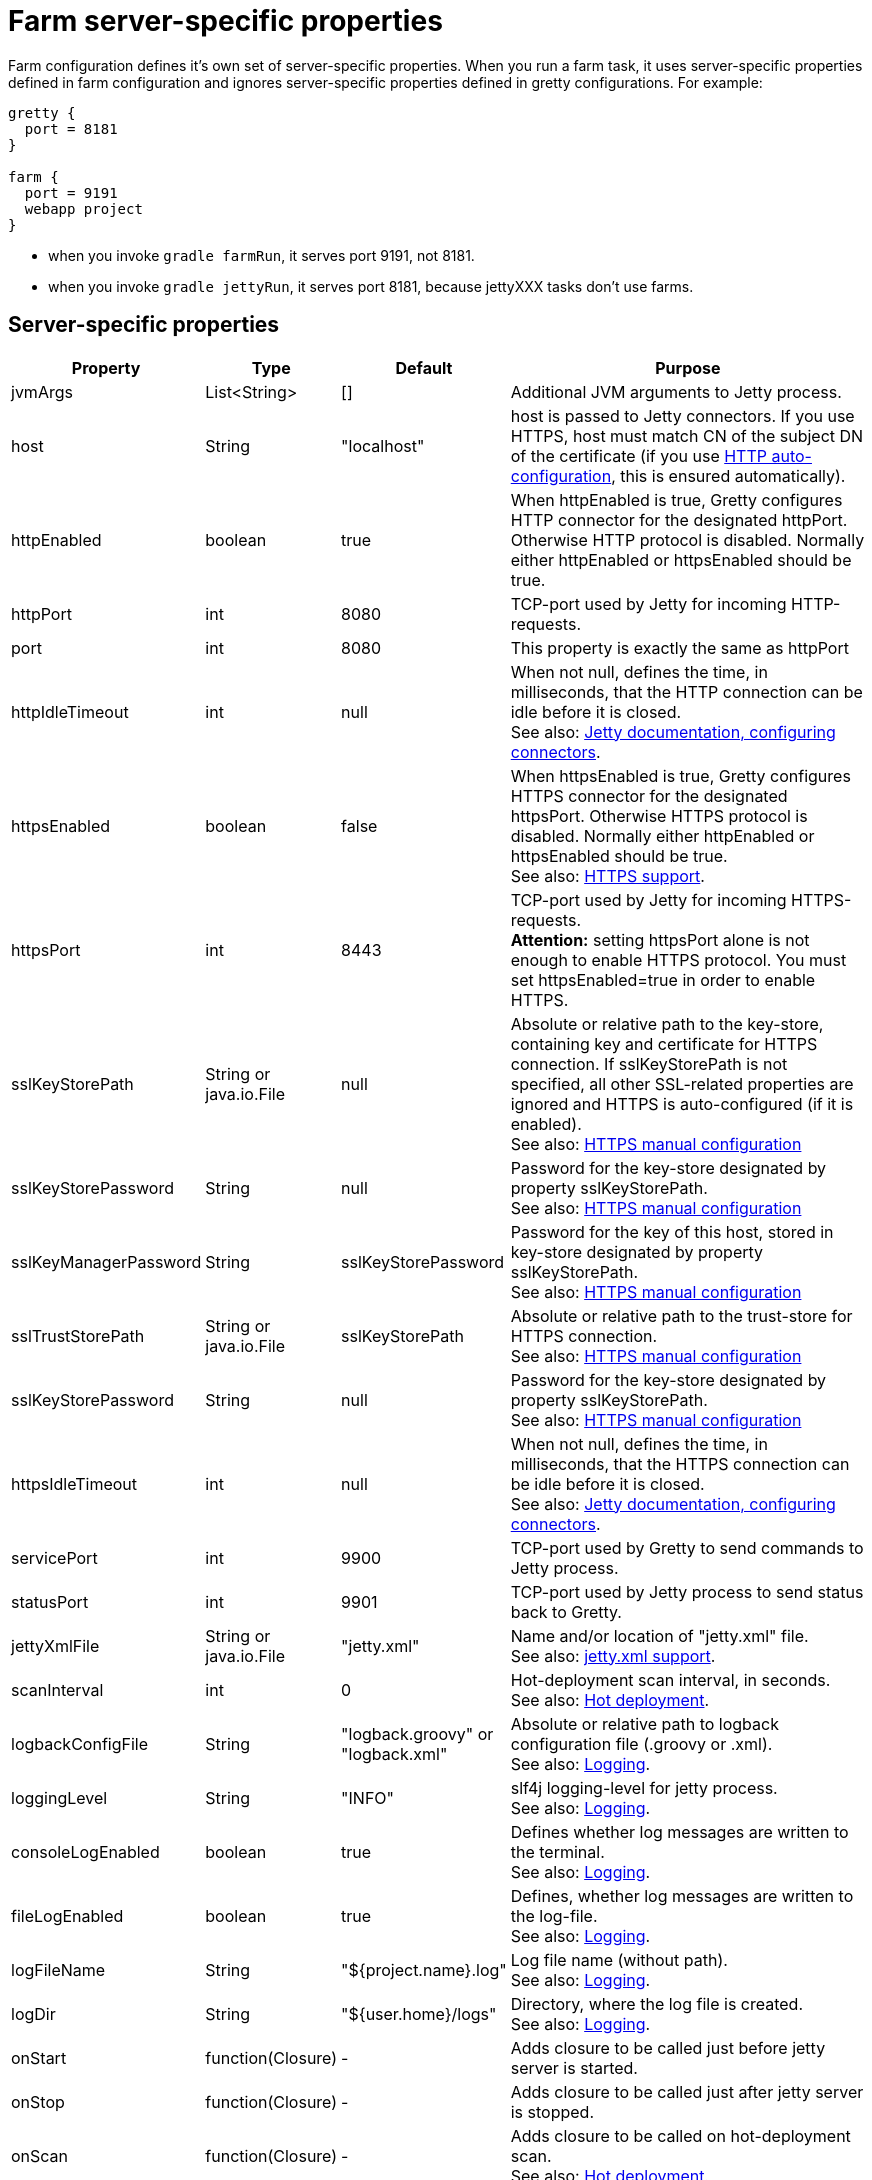 = Farm server-specific properties

Farm configuration defines it's own set of server-specific properties. When you run a farm task, it uses server-specific properties defined in farm configuration and ignores server-specific properties defined in gretty configurations. For example:

[source,groovy]
----
gretty {
  port = 8181
}

farm {
  port = 9191
  webapp project
}
----

* when you invoke `gradle farmRun`, it serves port 9191, not 8181.
* when you invoke `gradle jettyRun`, it serves port 8181, because jettyXXX tasks don't use farms.

== Server-specific properties


[cols="1,1,1,10", options="header"]
|===
| Property
| Type
| Default
| Purpose

| [[jvmArgs]] jvmArgs
| List<String>
| []
| Additional JVM arguments to Jetty process.

| [[host]] host
| String
| "localhost"
| host is passed to Jetty connectors. If you use HTTPS, host must match CN of the subject DN of the certificate (if you use link:HTTPS-support#HTTPS-Auto-configuration[HTTP auto-configuration], this is ensured automatically).

| [[httpEnabled]] httpEnabled
| boolean
| true
| When httpEnabled is true, Gretty configures HTTP connector for the designated httpPort. Otherwise HTTP protocol is disabled. Normally either httpEnabled or httpsEnabled should be true.

| [[httpPort]] httpPort
| int
| 8080
| TCP-port used by Jetty for incoming HTTP-requests.

| [[port]] port
| int
| 8080
| This property is exactly the same as httpPort

| [[httpIdleTimeout]] httpIdleTimeout
| int
| null
| When not null, defines the time, in milliseconds, that the HTTP connection can be idle before it is closed. +
See also: http://www.eclipse.org/jetty/documentation/current/configuring-connectors.html[Jetty documentation, configuring connectors].

| [[httpsEnabled]] httpsEnabled
| boolean
| false
| When httpsEnabled is true, Gretty configures HTTPS connector for the designated httpsPort. Otherwise HTTPS protocol is disabled. Normally either httpEnabled or httpsEnabled should be true. +
See also: link:HTTPS-support[HTTPS support].

| [[httpsPort]] httpsPort
| int
| 8443
| TCP-port used by Jetty for incoming HTTPS-requests. +
**Attention:** setting httpsPort alone is not enough to enable HTTPS protocol. You must set httpsEnabled=true in order to enable HTTPS.

| [[sslKeyStorePath]] sslKeyStorePath
| String or java.io.File
| null
| Absolute or relative path to the key-store, containing key and certificate for HTTPS connection. If sslKeyStorePath is not specified, all other SSL-related properties are ignored and HTTPS is auto-configured (if it is enabled). +
See also: link:HTTPS-support#https-manual-configuration[HTTPS manual configuration]

| [[sslKeyStorePassword]] sslKeyStorePassword
| String
| null
| Password for the key-store designated by property sslKeyStorePath. +
See also: link:HTTPS-support#https-manual-configuration[HTTPS manual configuration]

| [[sslKeyManagerPassword]] sslKeyManagerPassword
| String
| sslKeyStorePassword
| Password for the key of this host, stored in key-store designated by property sslKeyStorePath. +
See also: link:HTTPS-support#https-manual-configuration[HTTPS manual configuration]

| [[sslTrustStorePath]] sslTrustStorePath
| String or java.io.File
| sslKeyStorePath
| Absolute or relative path to the trust-store for HTTPS connection.  +
See also: link:HTTPS-support#https-manual-configuration[HTTPS manual configuration]

| [[sslKeyStorePassword]] sslKeyStorePassword
| String
| null
| Password for the key-store designated by property sslKeyStorePath. +
See also: link:HTTPS-support#https-manual-configuration[HTTPS manual configuration]

| [[httpsIdleTimeout]] httpsIdleTimeout
| int
| null
| When not null, defines the time, in milliseconds, that the HTTPS connection can be idle before it is closed. +
See also: http://www.eclipse.org/jetty/documentation/current/configuring-connectors.html[Jetty documentation, configuring connectors].

| [[servicePort]] servicePort
| int
| 9900
| TCP-port used by Gretty to send commands to Jetty process.

| [[statusPort]] statusPort
| int
| 9901
| TCP-port used by Jetty process to send status back to Gretty.

| [[jettyXmlFile]] jettyXmlFile
| String or java.io.File
| "jetty.xml"
| Name and/or location of "jetty.xml" file. +
See also: link:jetty.xml-support[jetty.xml support].

| [[scanInterval]] scanInterval
| int
| 0
| Hot-deployment scan interval, in seconds. +
See also: link:Hot-deployment[Hot deployment].

| [[logbackConfigFile]] logbackConfigFile
| String
| "logback.groovy" or "logback.xml"
| Absolute or relative path to logback configuration file (.groovy or .xml). +
See also: link:Logging[].

| [[loggingLevel]] loggingLevel
| String
| "INFO"
| slf4j logging-level for jetty process. +
See also: link:Logging[].

| [[consoleLogEnabled]] consoleLogEnabled
| boolean
| true
| Defines whether log messages are written to the terminal. +
See also: link:Logging[].

| [[fileLogEnabled]] fileLogEnabled
| boolean
| true
| Defines, whether log messages are written to the log-file. +
See also: link:Logging[].

| [[logFileName]] logFileName
| String
| "${project.name}.log"
| Log file name (without path). +
See also: link:Logging[].

| [[logDir]] logDir
| String
| "${user.home}/logs"
| Directory, where the log file is created. +
See also: link:Logging[].

| [[onStart]] onStart
| function(Closure)
| -
| Adds closure to be called just before jetty server is started.

| [[onStop]] onStop
| function(Closure)
| -
| Adds closure to be called just after jetty server is stopped.

| [[onScan]] onScan
| function(Closure)
| -
| Adds closure to be called on hot-deployment scan. +
See also: link:Hot-deployment[Hot deployment].

| [[onScanFilesChanged]] onScanFilesChanged
| function(Closure)
| -
| Adds closure to be called whenever hot-deployment detects that files or folders were changed. +
See also: link:Hot-deployment[Hot deployment].
|===

See also: 

* link:index#Multiple-web-apps[Multiple web-apps]
* link:Farm-web-app-list[Farm web-app list]
* link:Farms-and-web-app-specific-properties[Farms and web-app specific properties]
